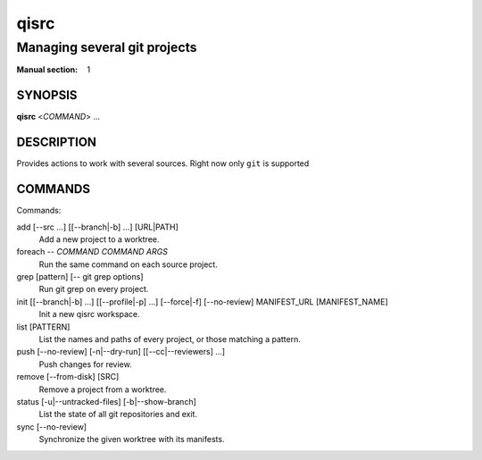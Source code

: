 qisrc
=====

------------------------------------
Managing several git projects
------------------------------------

:Manual section: 1

SYNOPSIS
--------
**qisrc** <*COMMAND*> ...


DESCRIPTION
-----------

Provides actions to work with several sources.
Right now only ``git`` is supported

COMMANDS
--------

Commands:

add [--src ...] [[--branch|-b] ...] [URL|PATH]
  Add a new project to a worktree.

foreach -- *COMMAND* *COMMAND ARGS*
  Run the same command on each source project.

grep [pattern] [-- git grep options]
  Run git grep on every project.

init [[--branch|-b] ...] [[--profile|-p] ...] [--force|-f] [--no-review] MANIFEST_URL [MANIFEST_NAME]
  Init a new qisrc workspace.

list [PATTERN]
  List the names and paths of every project, or those matching a pattern.

push [--no-review] [-n|--dry-run] [[--cc|--reviewers] ...]
  Push changes for review.

remove [--from-disk] [SRC]
  Remove a project from a worktree.

status [-u|--untracked-files] [-b|--show-branch]
  List the state of all git repositories and exit.

sync [--no-review]
  Synchronize the given worktree with its manifests.
